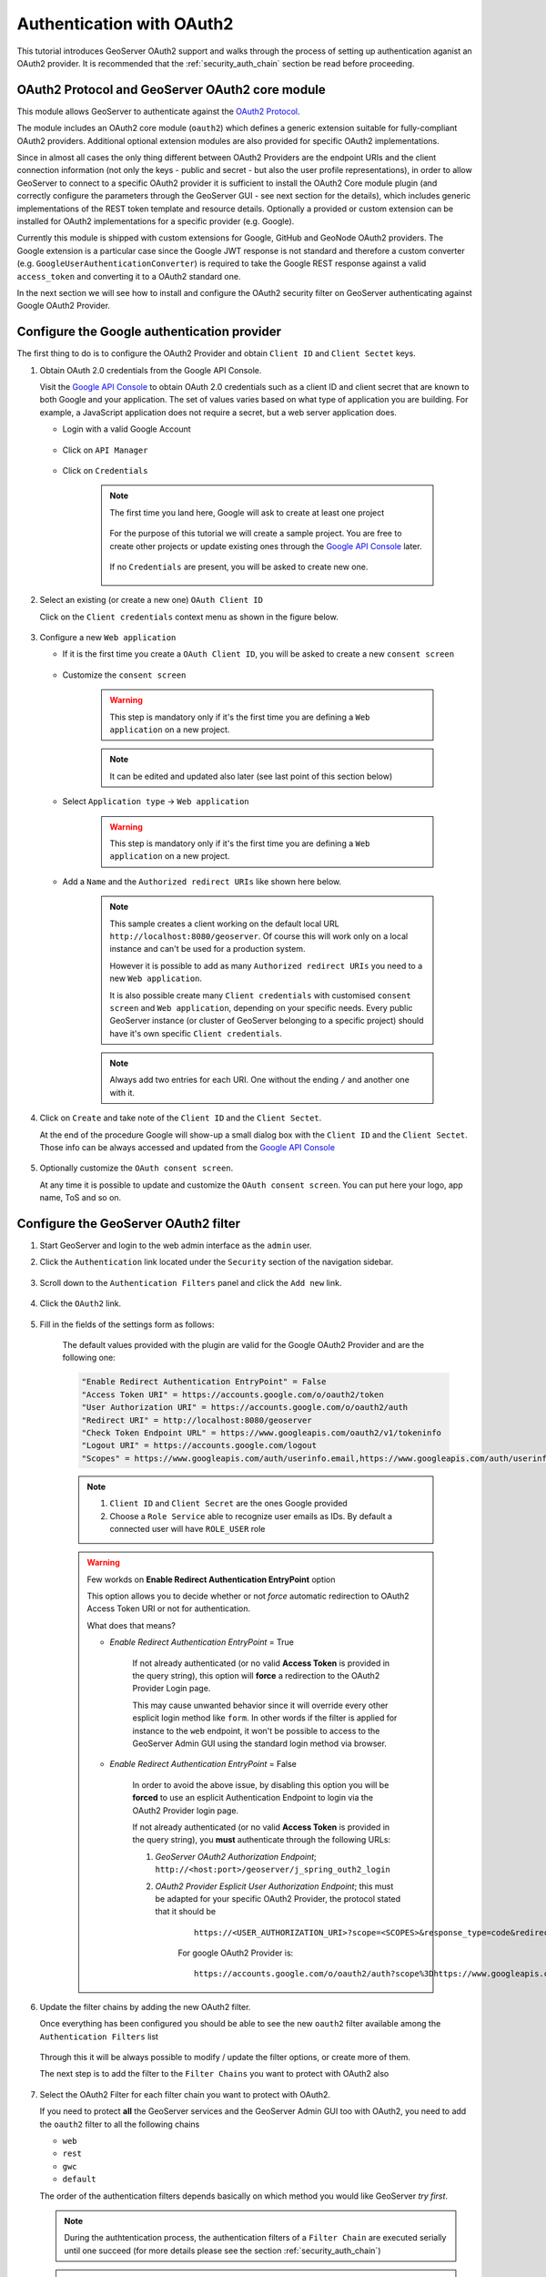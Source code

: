 .. _security_tutorials_oauth2:

Authentication with OAuth2
==========================

This tutorial introduces GeoServer OAuth2 support and walks through the process of
setting up authentication aganist an OAuth2 provider. It is recommended that the 
:ref:`security_auth_chain` section be read before proceeding.

OAuth2 Protocol and GeoServer OAuth2 core module
------------------------------------------------

This module allows GeoServer to authenticate against the `OAuth2 Protocol <https://tools.ietf.org/html/rfc6749>`_.

The module includes an OAuth2 core module (``oauth2``) which defines a generic extension suitable for
fully-compliant OAuth2 providers. Additional optional extension modules are also provided for specific OAuth2
implementations.

Since in almost all cases the only thing different between OAuth2 Providers are the endpoint URIs and the client connection
information (not only the keys - public and secret - but also the user profile representations), in order to allow GeoServer
to connect to a specific OAuth2 provider it is sufficient to install the OAuth2 Core module plugin (and correctly configure
the parameters through the GeoServer GUI - see next section for the details), which includes generic implementations
of the REST token template and resource details. Optionally a provided or custom extension can be installed for OAuth2
implementations for a specific provider (e.g. Google).

Currently this module is shipped with custom extensions for Google, GitHub and GeoNode OAuth2 providers. The
Google extension is a particular case since the Google JWT response is not standard and therefore a custom
converter (e.g. ``GoogleUserAuthenticationConverter``) is required to take the Google REST response against a
valid ``access_token`` and converting it to a OAuth2 standard one.

In the next section we will see how to install and configure the OAuth2 security filter on GeoServer authenticating against 
Google OAuth2 Provider.

Configure the Google authentication provider
--------------------------------------------

The first thing to do is to configure the OAuth2 Provider and obtain ``Client ID`` and ``Client Sectet`` keys.

#. Obtain OAuth 2.0 credentials from the Google API Console.

   Visit the `Google API Console <https://console.developers.google.com/>`_ to obtain OAuth 2.0 credentials such as a client ID and client secret 
   that are known to both Google and your application. The set of values varies based on what type of application you are building. 
   For example, a JavaScript application does not require a secret, but a web server application does.
   
   * Login with a valid Google Account 
   
        .. figure:: images/google_api_console001.png
           :align: center

   * Click on ``API Manager``
   
        .. figure:: images/google_api_console002.png
           :align: center

   * Click on ``Credentials``
   
        .. figure:: images/google_api_console003.png
           :align: center
           
        .. note:: The first time you land here, Google will ask to create at least one project
        
            .. figure:: images/google_api_console004.png
               :align: center
               
            For the purpose of this tutorial we will create a sample project. You are free to create other projects or update existing ones through the `Google API Console <https://console.developers.google.com/>`_ later.
            
            .. figure:: images/google_api_console005.png
               :align: center
            
            If no ``Credentials`` are present, you will be asked to create new one.
            
            .. figure:: images/google_api_console006.png
               :align: center

#. Select an existing (or create a new one) ``OAuth Client ID``

   Click on the ``Client credentials`` context menu as shown in the figure below.
   
    .. figure:: images/google_api_console007.png
       :align: center

#. Configure a new ``Web application``

   * If it is the first time you create a ``OAuth Client ID``, you will be asked to create a new ``consent screen``
   
        .. figure:: images/google_api_console008.png
           :align: center

   * Customize the ``consent screen``
    
        .. warning:: This step is mandatory only if it's the first time you are defining a ``Web application`` on a new project.

        .. figure:: images/google_api_console009.png
           :align: center
   
        .. note:: It can be edited and updated also later (see last point of this section below)
        
   * Select ``Application type`` -> ``Web application``
   
        .. warning:: This step is mandatory only if it's the first time you are defining a ``Web application`` on a new project.

        .. figure:: images/google_api_console010.png
           :align: center
   
   * Add a ``Name`` and the ``Authorized redirect URIs`` like shown here below.
   
        .. note:: This sample creates a client working on the default local URL ``http://localhost:8080/geoserver``. Of course this will work only on a local instance and can't be used for a production system.
                  
                  However it is possible to add as many ``Authorized redirect URIs`` you need to a new ``Web application``. 
                  
                  It is also possible create many ``Client credentials`` with customised ``consent screen`` and ``Web application``, depending on your specific needs.
                  Every public GeoServer instance (or cluster of GeoServer belonging to a specific project) should have it's own specific ``Client credentials``.
       
        .. figure:: images/google_api_console011.png
           :align: center

        .. note:: Always add two entries for each URI. One without the ending ``/`` and another one with it.
       
        .. figure:: images/google_api_console012.png
           :align: center

#. Click on ``Create`` and take note of the ``Client ID`` and the ``Client Sectet``.

   At the end of the procedure Google will show-up a small dialog box with the ``Client ID`` and the ``Client Sectet``.
   Those info can be always accessed and updated from the `Google API Console <https://console.developers.google.com/>`_
   
    .. figure:: images/google_api_console013.png
       :align: center

#. Optionally customize the ``OAuth consent screen``.

   At any time it is possible to update and customize the ``OAuth consent screen``. You can put here your logo, app name, ToS and so on.

    .. figure:: images/google_api_console014.png
       :align: center

Configure the GeoServer OAuth2 filter
-------------------------------------

#. Start GeoServer and login to the web admin interface as the ``admin`` user.
#. Click the ``Authentication`` link located under the ``Security`` section of
   the navigation sidebar.

    .. figure:: images/filter1.jpg
       :align: center

#. Scroll down to the ``Authentication Filters`` panel and click the ``Add new`` link.

    .. figure:: images/filter2.jpg
       :align: center

#. Click the ``OAuth2`` link.

    .. figure:: images/filter3.jpg
       :align: center

#. Fill in the fields of the settings form as follows:

    .. figure:: images/oauth2chain001.png
       :align: center

    The default values provided with the plugin are valid for the Google OAuth2 Provider and are the following one:
    
    .. code-block:: shell

        "Enable Redirect Authentication EntryPoint" = False
        "Access Token URI" = https://accounts.google.com/o/oauth2/token
        "User Authorization URI" = https://accounts.google.com/o/oauth2/auth
        "Redirect URI" = http://localhost:8080/geoserver
        "Check Token Endpoint URL" = https://www.googleapis.com/oauth2/v1/tokeninfo
        "Logout URI" = https://accounts.google.com/logout
        "Scopes" = https://www.googleapis.com/auth/userinfo.email,https://www.googleapis.com/auth/userinfo.profile
    
    .. note:: 
	
	   #. ``Client ID`` and ``Client Secret`` are the ones Google provided
	   
	   #. Choose a ``Role Service`` able to recognize user emails as IDs. By default a connected user will have ``ROLE_USER`` role
       
    .. warning:: Few workds on **Enable Redirect Authentication EntryPoint** option
    
            This option allows you to decide whether or not *force* automatic redirection to OAuth2 Access Token URI or not for authentication.
            
            What does that means?
            
            * *Enable Redirect Authentication EntryPoint* = True
            
                If not already authenticated (or no valid **Access Token** is provided in the query string), this option will **force** a redirection to the OAuth2 Provider Login page.
                
                This may cause unwanted behavior since it will override every other esplicit login method like ``form``. In other words if the filter is applied for instance to the ``web`` endpoint, it won't be possible to access to the GeoServer Admin GUI using the standard login method via browser.
                
            * *Enable Redirect Authentication EntryPoint* = False
            
                In order to avoid the above issue, by disabling this option you will be **forced** to use an esplicit Authentication Endpoint to login via the OAuth2 Provider login page.
                
                If not already authenticated (or no valid **Access Token** is provided in the query string), you **must** authenticate through the following URLs:
                
                #. *GeoServer OAuth2 Authorization Endpoint*; ``http://<host:port>/geoserver/j_spring_outh2_login``
                
                #. *OAuth2 Provider Esplicit User Authorization Endpoint*; this must be adapted for your specific OAuth2 Provider, the protocol stated that it should be 
                
                    ::
                    
                        https://<USER_AUTHORIZATION_URI>?scope=<SCOPES>&response_type=code&redirect_uri=<REDIRECT_URI>&client_id=<CLIENT_ID>
                
                    For google OAuth2 Provider is:
                    
                    ::
                    
                        https://accounts.google.com/o/oauth2/auth?scope%3Dhttps://www.googleapis.com/auth/userinfo.email%2Bhttps://www.googleapis.com/auth/userinfo.profile%26response_type%3Dcode%26redirect_uri%3D<REDIRECT_URI>%26client_id%3D<CLIENT_ID>
	
#. Update the filter chains by adding the new OAuth2 filter.

   Once everything has been configured you should be able to see the new ``oauth2`` filter available among the ``Authentication Filters`` list
   
   .. figure:: images/oauth2filter001.png
      :align: center
   
   Through this it will be always possible to modify / update the filter options, or create more of them.
   
   The next step is to add the filter to the ``Filter Chains`` you want to protect with OAuth2 also
   
   .. figure:: images/oauth2filter002.png
      :align: center

#. Select the OAuth2 Filter for each filter chain you want to protect with OAuth2.

   If you need to protect **all** the GeoServer services and the GeoServer Admin GUI too with OAuth2, you need to add the ``oauth2`` filter to all the following chains
   
   * ``web``
   
   * ``rest``
   
   * ``gwc``
   
   * ``default``
   
   The order of the authentication filters depends basically on which method you would like GeoServer *try first*.
   
   .. note:: During the authtentication process, the authentication filters of a ``Filter Chain`` are executed serially until one succeed (for more details please see the section :ref:`security_auth_chain`)
   
   .. warning:: If *Enable Redirect Authentication EntryPoint* = **True** for OAuth2 Filter, the ``web`` chain won't be able to login through the ``form`` method.
   
   .. figure:: images/oauth2filter003.png
      :align: center

   .. note:: Remember that the ``anonymous`` filter must be always the last one.

#. Save.

   .. figure:: images/oauth2filter004.png
      :align: center

SSL Trusted Certificates
------------------------

When using a custom ``Keystore`` or trying to access a non-trusted or self-signed SSL-protected OAuth2 Provider from a non-SSH connection, you will need to add the certificated to the JVM ``Keystore``.

In order to do this you can follow the next steps:

    In this example we are going to
	
	#. Retrieve SSL Certificates from Google domains:
	
		"Access Token URI" = https://accounts.google.com/o/oauth2/token therefore we need to trust ``https://accounts.google.com`` or (``accounts.google.com:443``)
		"Check Token Endpoint URL" = https://www.googleapis.com/oauth2/v1/tokeninfo therefore we need to trust ``https://www.googleapis.com`` or (``www.googleapis.com:443``)
		
		.. note:: You will need to get and trust certificated from every different HTTPS URL used on OAuth2 Endpoints.
	
	#. Store SSL Certificates on local hard-disk

	#. Add SSL Certificates to the Java Keystore
	
	#. Enable the JVM to check for SSL Certificates from the Keystore
	
1. Retrieve the SSL Certificates from Google domains

	Use the ``openssl`` command in order to dump the certificate
	
	For ``https://accounts.google.com``
	
		.. code-block:: shell
		
			openssl s_client -connect accounts.google.com:443
			
		.. figure:: images/google_ssl_001.png
		   :align: center

	And for ``https://www.googleapis.com``
	
		.. code-block:: shell
		
			openssl s_client -connect www.googleapis.com:443
			
		.. figure:: images/google_ssl_002.png
		   :align: center

2. Store SSL Certificates on local hard-disk

	Copy-and-paste the two sections ``-BEGIN CERTIFICATE-``, ``-END CERTIFICATE-`` and save them into two different ``.cert`` files
	
	.. note:: ``.cert`` file are plain text files containing the ASCII characters included on the ``-BEGIN CERTIFICATE-``, ``-END CERTIFICATE-`` sections
	
	``google.cert`` (or whatever name you want with ``.cert`` extension)
	
        .. figure:: images/google_ssl_003.png
           :align: center
	
	``google-apis.cert`` (or whatever name you want with ``.cert`` extension)
	
        .. figure:: images/google_ssl_004.png
           :align: center

3. Add SSL Certificates to the Java Keystore

	You can use the Java command ``keytool`` like this
	
	``google.cert`` (or whatever name you want with ``.cert`` extension)
	
		.. code-block:: shell
		
			keytool -import -noprompt -trustcacerts -alias google -file google.cert -keystore ${KEYSTOREFILE} -storepass ${KEYSTOREPASS}

	``google-apis.cert`` (or whatever name you want with ``.cert`` extension)
	
		.. code-block:: shell
		
			keytool -import -noprompt -trustcacerts -alias google-apis -file google-apis.cert -keystore ${KEYSTOREFILE} -storepass ${KEYSTOREPASS}

    or, alternatively, you can use some graphic tool which helps you managing the SSL Certificates and Keystores, like `Portecle <http://portecle.sourceforge.net/>`_
	
		.. code-block:: shell
		
			java -jar c:\apps\portecle-1.9\portecle.jar
	
        .. figure:: images/google_ssl_005.png
           :align: center

        .. figure:: images/google_ssl_006.png
           :align: center

        .. figure:: images/google_ssl_007.png
           :align: center

        .. figure:: images/google_ssl_008.png
           :align: center

        .. figure:: images/google_ssl_009.png
           :align: center

        .. figure:: images/google_ssl_010.png
           :align: center

        .. figure:: images/google_ssl_011.png
           :align: center

        .. figure:: images/google_ssl_012.png
           :align: center

        .. figure:: images/google_ssl_013.png
           :align: center

4. Enable the JVM to check for SSL Certificates from the Keystore

	In order to do this, you need to pass a ``JAVA_OPTION`` to your JVM:
	
		.. code-block:: shell
		
			-Djavax.net.ssl.trustStore=F:\tmp\keystore.key

5. Restart your server

.. note:: Here below you can find a bash script which simplifies the Keystore SSL Certificates importing. Use it at your conveninece.

	.. code-block:: shell

		HOST=myhost.example.com
		PORT=443
		KEYSTOREFILE=dest_keystore
		KEYSTOREPASS=changeme

		# get the SSL certificate
		openssl s_client -connect ${HOST}:${PORT} </dev/null \
			| sed -ne '/-BEGIN CERTIFICATE-/,/-END CERTIFICATE-/p' > ${HOST}.cert

		# create a keystore and import certificate
		keytool -import -noprompt -trustcacerts \
			-alias ${HOST} -file ${HOST}.cert \
			-keystore ${KEYSTOREFILE} -storepass ${KEYSTOREPASS}

		# verify we've got it.
		keytool -list -v -keystore ${KEYSTOREFILE} -storepass ${KEYSTOREPASS} -alias ${HOST}

Test the Google OAuth2 Provider Based Login
-------------------------------------------

#. Navigate to the GeoServer home page and log out of the admin account. 
#. Try to login again, you should be able now to see the external Google login form.

   .. figure:: images/test1.jpg
      :align: center

   .. figure:: images/test2.jpg
      :align: center

   .. figure:: images/test3.jpg
      :align: center

   .. figure:: images/test4.jpg
      :align: center

   .. figure:: images/test5.jpg
      :align: center

